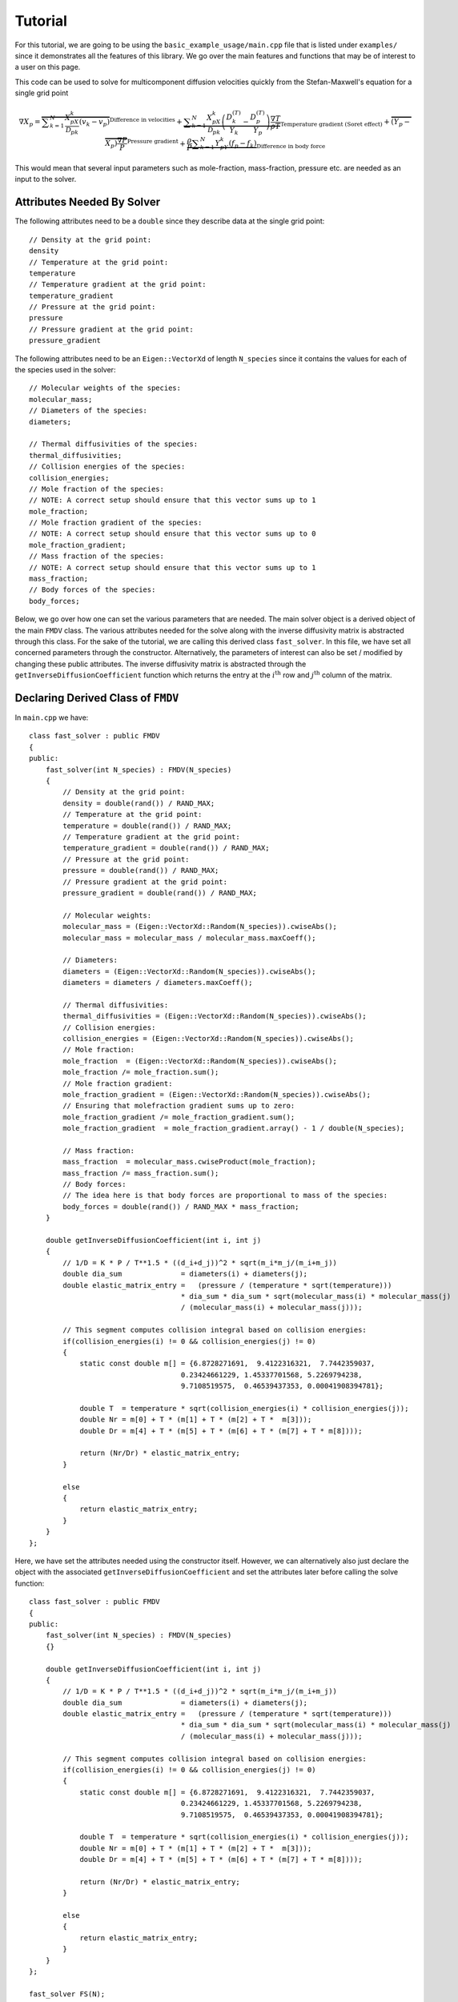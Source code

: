 ********
Tutorial
********

For this tutorial, we are going to be using the ``basic_example_usage/main.cpp`` file that is listed under ``examples/`` since it demonstrates all the features of this library. We go over the main features and functions that may be of interest to a user on this page.

This code can be used to solve for multicomponent diffusion velocities quickly from the Stefan-Maxwell's equation for a single grid point

.. math::
    \nabla X_p = \overbrace{\displaystyle \sum_{k=1}^{N} \dfrac{X_pX_k}{\mathcal{D}_{pk}} \left( v_k - v_p \right)}^{\text{Difference in velocities}} + \underbrace{\displaystyle \sum_{k=1}^{N} \dfrac{X_pX_k}{\mathcal{D}_{pk}} \left( \dfrac{D^{(T)}_k}{Y_k} - \dfrac{D^{(T)}_p}{Y_p} \right) \dfrac{\nabla T}{\rho T}}_{\text{Temperature gradient (Soret effect)}} + \overbrace{\left(Y_p-X_p\right) \dfrac{\nabla P}{P}}^{\text{Pressure gradient}} + \underbrace{\dfrac{\rho}{P}\displaystyle \sum_{k=1}^N Y_pY_k \left( f_p - f_k \right)}_{\text{Difference in body force}}

This would mean that several input parameters such as mole-fraction, mass-fraction, pressure etc. are needed as an input to the solver.

Attributes Needed By Solver
---------------------------

The following attributes need to be a ``double`` since they describe data at the single grid point::

    // Density at the grid point:
    density
    // Temperature at the grid point:
    temperature
    // Temperature gradient at the grid point:
    temperature_gradient
    // Pressure at the grid point:
    pressure
    // Pressure gradient at the grid point:
    pressure_gradient

The following attributes need to be an ``Eigen::VectorXd`` of length ``N_species`` since it contains the values for each of the species used in the solver::
    
    // Molecular weights of the species:
    molecular_mass;
    // Diameters of the species:
    diameters;

    // Thermal diffusivities of the species:
    thermal_diffusivities;
    // Collision energies of the species:
    collision_energies;
    // Mole fraction of the species:
    // NOTE: A correct setup should ensure that this vector sums up to 1
    mole_fraction;
    // Mole fraction gradient of the species:
    // NOTE: A correct setup should ensure that this vector sums up to 0
    mole_fraction_gradient;
    // Mass fraction of the species:
    // NOTE: A correct setup should ensure that this vector sums up to 1
    mass_fraction;
    // Body forces of the species:
    body_forces;

Below, we go over how one can set the various parameters that are needed. The main solver object is a derived object of the main ``FMDV`` class. The various attributes needed for the solve along with the inverse diffusivity matrix is abstracted through this class. For the sake of the tutorial, we are calling this derived class ``fast_solver``. In this file, we have set all concerned parameters through the constructor. Alternatively, the parameters of interest can also be set / modified by changing these public attributes. The inverse diffusivity matrix is abstracted through the ``getInverseDiffusionCoefficient`` function which returns the entry at the :math:`i^{\mathrm{th}}` row and :math:`j^{\mathrm{th}}` column of the matrix.

Declaring Derived Class of ``FMDV``
-----------------------------------

In ``main.cpp`` we have::

    class fast_solver : public FMDV
    {
    public:
        fast_solver(int N_species) : FMDV(N_species)
        {
            // Density at the grid point:
            density = double(rand()) / RAND_MAX;
            // Temperature at the grid point:
            temperature = double(rand()) / RAND_MAX;
            // Temperature gradient at the grid point:
            temperature_gradient = double(rand()) / RAND_MAX;
            // Pressure at the grid point:
            pressure = double(rand()) / RAND_MAX;
            // Pressure gradient at the grid point:
            pressure_gradient = double(rand()) / RAND_MAX;

            // Molecular weights:
            molecular_mass = (Eigen::VectorXd::Random(N_species)).cwiseAbs();
            molecular_mass = molecular_mass / molecular_mass.maxCoeff();

            // Diameters:
            diameters = (Eigen::VectorXd::Random(N_species)).cwiseAbs();
            diameters = diameters / diameters.maxCoeff();

            // Thermal diffusivities:
            thermal_diffusivities = (Eigen::VectorXd::Random(N_species)).cwiseAbs();
            // Collision energies:
            collision_energies = (Eigen::VectorXd::Random(N_species)).cwiseAbs();
            // Mole fraction:
            mole_fraction  = (Eigen::VectorXd::Random(N_species)).cwiseAbs();
            mole_fraction /= mole_fraction.sum();
            // Mole fraction gradient:
            mole_fraction_gradient = (Eigen::VectorXd::Random(N_species)).cwiseAbs();
            // Ensuring that molefraction gradient sums up to zero:
            mole_fraction_gradient /= mole_fraction_gradient.sum();
            mole_fraction_gradient  = mole_fraction_gradient.array() - 1 / double(N_species);

            // Mass fraction:
            mass_fraction  = molecular_mass.cwiseProduct(mole_fraction);
            mass_fraction /= mass_fraction.sum();
            // Body forces:
            // The idea here is that body forces are proportional to mass of the species:
            body_forces = double(rand()) / RAND_MAX * mass_fraction;
        }

        double getInverseDiffusionCoefficient(int i, int j)
        {
            // 1/D = K * P / T**1.5 * ((d_i+d_j))^2 * sqrt(m_i*m_j/(m_i+m_j))
            double dia_sum              = diameters(i) + diameters(j);
            double elastic_matrix_entry =   (pressure / (temperature * sqrt(temperature)))
                                        * dia_sum * dia_sum * sqrt(molecular_mass(i) * molecular_mass(j) 
                                        / (molecular_mass(i) + molecular_mass(j)));

            // This segment computes collision integral based on collision energies:
            if(collision_energies(i) != 0 && collision_energies(j) != 0)
            {
                static const double m[] = {6.8728271691,  9.4122316321,  7.7442359037,
                                        0.23424661229, 1.45337701568, 5.2269794238,
                                        9.7108519575,  0.46539437353, 0.00041908394781};
                
                double T  = temperature * sqrt(collision_energies(i) * collision_energies(j));
                double Nr = m[0] + T * (m[1] + T * (m[2] + T *  m[3]));
                double Dr = m[4] + T * (m[5] + T * (m[6] + T * (m[7] + T * m[8])));
            
                return (Nr/Dr) * elastic_matrix_entry;
            }

            else
            {
                return elastic_matrix_entry;
            }
        }
    };

Here, we have set the attributes needed using the constructor itself. However, we can alternatively also just declare the object with the associated ``getInverseDiffusionCoefficient`` and set the attributes later before calling the solve function::

    class fast_solver : public FMDV
    {
    public:
        fast_solver(int N_species) : FMDV(N_species)
        {}

        double getInverseDiffusionCoefficient(int i, int j)
        {
            // 1/D = K * P / T**1.5 * ((d_i+d_j))^2 * sqrt(m_i*m_j/(m_i+m_j))
            double dia_sum              = diameters(i) + diameters(j);
            double elastic_matrix_entry =   (pressure / (temperature * sqrt(temperature)))
                                        * dia_sum * dia_sum * sqrt(molecular_mass(i) * molecular_mass(j) 
                                        / (molecular_mass(i) + molecular_mass(j)));

            // This segment computes collision integral based on collision energies:
            if(collision_energies(i) != 0 && collision_energies(j) != 0)
            {
                static const double m[] = {6.8728271691,  9.4122316321,  7.7442359037,
                                        0.23424661229, 1.45337701568, 5.2269794238,
                                        9.7108519575,  0.46539437353, 0.00041908394781};
                
                double T  = temperature * sqrt(collision_energies(i) * collision_energies(j));
                double Nr = m[0] + T * (m[1] + T * (m[2] + T *  m[3]));
                double Dr = m[4] + T * (m[5] + T * (m[6] + T * (m[7] + T * m[8])));
            
                return (Nr/Dr) * elastic_matrix_entry;
            }

            else
            {
                return elastic_matrix_entry;
            }
        }
    };

    fast_solver FS(N);

    // Density at the grid point:
    FS.density = double(rand()) / RAND_MAX;
    // Temperature at the grid point:
    FS.temperature = double(rand()) / RAND_MAX;
    // Temperature gradient at the grid point:
    FS.temperature_gradient = double(rand()) / RAND_MAX;
    // Pressure at the grid point:
    FS.pressure = double(rand()) / RAND_MAX;
    // Pressure gradient at the grid point:
    FS.pressure_gradient = double(rand()) / RAND_MAX;

    // Molecular weights:
    FS.molecular_mass = (Eigen::VectorXd::Random(N_species)).cwiseAbs();
    FS.molecular_mass = FS.molecular_mass / FS.molecular_mass.maxCoeff();

    // Diameters:
    FS.diameters = (Eigen::VectorXd::Random(N_species)).cwiseAbs();
    FS.diameters = FS.diameters / FS.diameters.maxCoeff();

    // Thermal diffusivities:
    FS.thermal_diffusivities = (Eigen::VectorXd::Random(N_species)).cwiseAbs();
    // Collision energies:
    FS.collision_energies = (Eigen::VectorXd::Random(N_species)).cwiseAbs();
    // Mole fraction:
    FS.mole_fraction  = (Eigen::VectorXd::Random(N_species)).cwiseAbs();
    FS.mole_fraction /= FS.mole_fraction.sum();
    // Mole fraction gradient:
    mole_fraction_gradient = (Eigen::VectorXd::Random(N_species)).cwiseAbs();
    // Ensuring that molefraction gradient sums up to zero:
    FS.mole_fraction_gradient /= FS.mole_fraction_gradient.sum();
    FS.mole_fraction_gradient  = FS.mole_fraction_gradient.array() - 1 / double(N_species);

    // Mass fraction:
    FS.mass_fraction  = FS.molecular_mass.cwiseProduct(FS.mole_fraction);
    FS.mass_fraction /= FS.mass_fraction.sum();
    // Body forces:
    // The idea here is that body forces are proportional to mass of the species:
    FS.body_forces = double(rand()) / RAND_MAX * FS.mass_fraction;

Getting the Species Velocities
------------------------------

Once the solver object has been set with the required attributes, a single function call is all that is needed to get the diffusion velocities::

    Eigen::VectorXd v_sp = FS.computeSpeciesVelocities(1e-14);

**NOTE**: Currently we are performing the solve for a single grid point. However, when solving over several grid points, it is quite common for the considered physical problem to have a common matrix :math:`V` for all grid points. In such a case, further speedups can be acheived since the matrix doesn't have to be factorized at all grid points. Currently this interface doesn't support it in favour of simplicity, and would perform the factorization of the matrix for each grid point. If further speedups are required, this is worth looking into. We would be glad to aid in the development if needed :)
